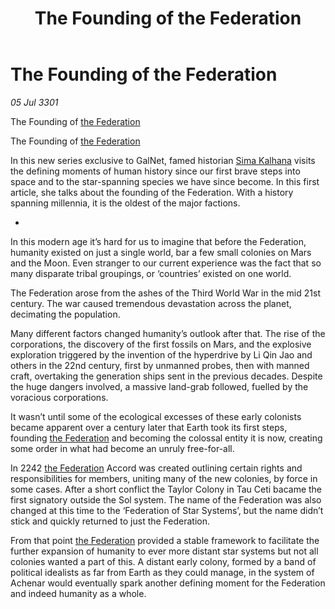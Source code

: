 :PROPERTIES:
:ID:       6cc0190e-3d97-4e79-811a-3b35ce4241c4
:END:
#+title: The Founding of the Federation
#+filetags: :3301:galnet:

* The Founding of the Federation

/05 Jul 3301/

The Founding of [[id:d56d0a6d-142a-4110-9c9a-235df02a99e0][the Federation]] 
 
The Founding of [[id:d56d0a6d-142a-4110-9c9a-235df02a99e0][the Federation]] 

In this new series exclusive to GalNet, famed historian [[id:e13ec234-b603-4a29-870d-2b87410195ea][Sima Kalhana]] visits the defining moments of human history since our first brave steps into space and to the star-spanning species we have since become. In this first article, she talks about the founding of the Federation. With a history spanning millennia, it is the oldest of the major factions. 

- 

In this modern age it’s hard for us to imagine that before the Federation, humanity existed on just a single world, bar a few small colonies on Mars and the Moon. Even stranger to our current experience was the fact that so many disparate tribal groupings, or ‘countries’ existed on one world. 

The Federation arose from the ashes of the Third World War in the mid 21st century. The war caused tremendous devastation across the planet, decimating the population.   

Many different factors changed humanity’s outlook after that. The rise of the corporations, the discovery of the first fossils on Mars, and the explosive exploration triggered by the invention of the hyperdrive by Li Qin Jao and others in the 22nd century, first by unmanned probes, then with manned craft, overtaking the generation ships sent in the previous decades. Despite the huge dangers involved, a massive land-grab followed, fuelled by the voracious corporations. 

It wasn’t until some of the ecological excesses of these early colonists became apparent over a century later that Earth took its first steps, founding [[id:d56d0a6d-142a-4110-9c9a-235df02a99e0][the Federation]] and  becoming the colossal entity it is now, creating some order in what had become an unruly free-for-all. 

 In 2242 [[id:d56d0a6d-142a-4110-9c9a-235df02a99e0][the Federation]] Accord was created outlining certain rights and responsibilities for members, uniting many of the new colonies, by force in some cases. After a short conflict the Taylor Colony in Tau Ceti bacame the first signatory outside the Sol system. The name of the Federation was also changed at this time to the ‘Federation of Star Systems’, but the name didn’t stick and quickly returned to just the Federation. 

From that point [[id:d56d0a6d-142a-4110-9c9a-235df02a99e0][the Federation]] provided a stable framework to facilitate the further expansion of humanity to ever more distant star systems but not all colonies wanted a part of this. A distant early colony, formed by a band of political idealists as far from Earth as they could manage, in the system of Achenar would eventually spark another defining moment for the Federation and indeed humanity as a whole.
